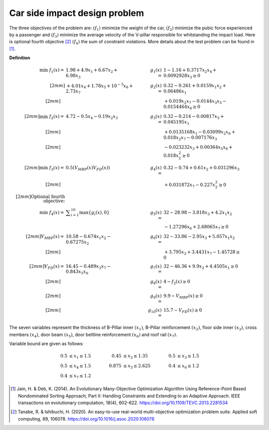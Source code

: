 Car side impact design problem
=================================
The three objectives of the problem are: :math:`(f_1)` minimize the weight of the car, 
:math:`(f_2)` minimize the pubic force experienced by a passenger and :math:`(f_3)` 
minimize the average velocity of the V-pillar responsible for whitstanding the impact load.
Here is optional fourth objective [2]_ :math:`(f_4)` the sum of constraint violations.
More details about the test problem can be found in [1]_.

**Definition**

.. math::

  \min \; f_1(x) = & \; 1.98 + 4.9x_1 + 6.67x_2 + 6.98x_3 \quad & \quad
  g_1(x) = & \; 1 - 1.16 + 0.3717x_2x_4 + 0.0092928x_3 \geq 0 \\[2mm]
  & + 4.01x_4 + 1.78x_5 + 10^{-5} x_6 + 2.73x_7 \quad & \quad
  g_2(x) = & \; 0.32 - 0.261 + 0.0159x_1x_2 + 0.06486x_1 \\[2mm]
  \quad & \quad \quad & \quad
  & + 0.019x_2x_7 - 0.0144x_3x_5 - 0.0154464x_6 \geq 0 \\[2mm]
  \min  \; f_2(x) = & \; 4.72 - 0.5x_4 - 0.19x_2x_3 \quad & \quad
  g_3(x) = & \; 0.32 - 0.214 - 0.00817x_5 + 0.045195x_1 \\[2mm]
  \quad & \quad \quad & \quad
  & + 0.0135168x_1 - 0.03099x_2x_6 + 0.018x_2x_7 - 0.007176x_3 \\[2mm]
  \quad & \quad \quad & \quad
  & - 0.023232x_3 + 0.00364x_5x_6 + 0.018x_2^2 \geq 0 \\[2mm]
  \min  \; f_3(x) = & \; 0.5(V_{MBP}(x) V_{FD}(x)) \quad & \quad
  g_4(x) = & \; 0.32 - 0.74 + 0.61x_2 + 0.031296x_3 \\[2mm]
  \quad & \quad \quad & \quad
  & + 0.031872x_7 - 0.227x_2^2 \geq 0 \\[2mm]
  \text{Optional fourth objective:}\\
  \min \; f_4(x) = & \; \displaystyle\sum_{i=1}^{10} \max \{ g_i(x), 0 \} \quad & \quad
  g_5(x) = & \; 32 - 28.98 - 3.818x_3 + 4.2x_1x_2 \\
  \quad & \quad \quad & \quad
  & - 1.27296x_6 + 2.68065x_7 \geq 0 \\[2mm]
  V_{MBP}(x) = & \; 10.58 - 0.674x_1x_2 - 0.67275x_2 \quad & \quad
  g_6(x) = & \; 32 - 33.86 - 2.95x_3 + 5.057x_1x_2 \\[2mm]
  \quad & \quad \quad & \quad
  & + 3.795x_2 + 3.4431x_7 - 1.45728 \geq 0 \\[2mm]
  V_{FD}(x) = & \; 16.45 - 0.489x_3x_7 - 0.843x_5x_6 \quad & \quad
  g_7(x) = & \; 32 - 46.36 + 9.9x_2 + 4.4505x_1 \geq 0 \\[2mm]
  \quad & \quad \quad & \quad
  g_8(x) = & \; 4 - f_2(x) \geq 0  \\[2mm]
  \quad & \quad \quad & \quad
  g_9(x) = & \; 9.9 - V_{MBP}(x) \geq 0\\[2mm]
  \quad & \quad \quad & \quad
  g_{10}(x) = & \; 15.7 - V_{FD}(x) \geq 0  \quad & \quad

The seven variables represent the thickness of B-Pillar inner :math:`(x_1)`, B-Pillar reinforcement
:math:`(x_2)`, floor side inner :math:`(x_3)`, cross members :math:`(x_4)`, door beam :math:`(x_5)`,
door beltline reinforcement :math:`(x_6)` and roof rail :math:`(x_7)`.  

Variable bound are given as follows:

.. math::

  0.5 & \leq x_1 \leq 1.5 \quad & \quad 0.45 &\leq x_2 \leq 1.35 \quad & \quad 0.5 &\leq x_3 \leq 1.5 \\
  0.5 & \leq x_4 \leq 1.5 \quad & \quad 0.875 &\leq x_5 \leq 2.625 \quad & \quad 0.4 &\leq x_6 \leq 1.2 \\
  0.4 & \leq x_7 \leq 1.2

.. [1] Jain, H. & Deb, K. (2014). An Evolutionary Many-Objective Optimization Algorithm 
  Using Reference-Point Based Nondominated Sorting Approach, Part II: Handling Constraints 
  and Extending to an Adaptive Approach. IEEE transactions on evolutionary computation, 
  18(4), 602-622. https://doi.org/10.1109/TEVC.2013.2281534 

.. [2] Tanabe, R. & Ishibuchi, H. (2020). An easy-to-use real-world 
  multi-objective optimization problem suite. 
  Applied soft computing, 89, 106078. 
  https://doi.org/10.1016/j.asoc.2020.106078

